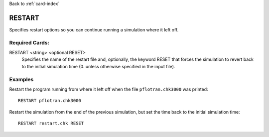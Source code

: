 Back to :ref:`card-index`

.. _restart-card:

RESTART
=======
Specifies restart options so you can continue running a simulation where it 
left off.

Required Cards:
---------------
RESTART <string> <optional RESET>
 Specifies the name of the restart file and, optionally, the keyword RESET
 that forces the simulation to revert back to the initial simulation time
 (0. unless otherwise specified in the input file).

Examples
--------
Restart the program running from where it left off when the file 
``pflotran.chk3000`` was printed:
 
::

  RESTART pflotran.chk3000

Restart the simulation from the end of the previous simulation, but set the 
time back to the initial simulation time:

::

 RESTART restart.chk RESET
